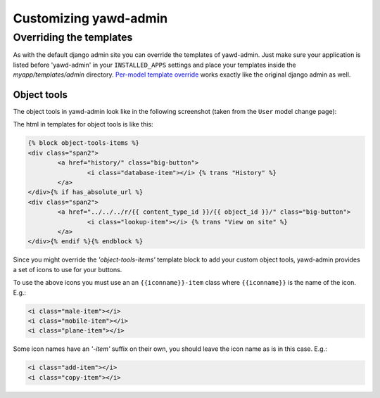 Customizing yawd-admin
======================

Overriding the templates
++++++++++++++++++++++++

As with the default django admin site you can override the templates of
yawd-admin. Just make sure your application is listed before 'yawd-admin'
in your ``INSTALLED_APPS`` settings and place your templates inside the
`myapp/templates/admin` directory.
`Per-model template override <https://docs.djangoproject.com/en/dev/ref/contrib/admin/#set-up-your-projects-admin-template-directories>`_ 
works exactly like the original django admin as well.

Object tools
------------

The object tools in yawd-admin look like in the following screenshot (taken
from the ``User`` model change page):

.. image:: object-tools.png

The html in templates for object tools is like this:

.. code-block:: django

	{% block object-tools-items %}
	<div class="span2">
		<a href="history/" class="big-button">
			<i class="database-item"></i> {% trans "History" %}
		</a>
	</div>{% if has_absolute_url %}
	<div class="span2">
		<a href="../../../r/{{ content_type_id }}/{{ object_id }}/" class="big-button">
			<i class="lookup-item"></i> {% trans "View on site" %}
		</a>
	</div>{% endif %}{% endblock %}
	
Since you might override the `'object-tools-items'` template block to add
your custom object tools, yawd-admin provides a set of icons to
use for your buttons.

.. image:: gcons.png

To use the above icons you must use an an ``{{iconname}}-item`` class
where ``{{iconname}}`` is the name of the icon. E.g.:

.. code-block:: django

	 <i class="male-item"></i>
	 <i class="mobile-item"></i>
	 <i class="plane-item"></i>

Some icon names have an `'-item'` suffix on their own, you should leave the
icon name as is in this case. E.g.:

.. code-block:: django

	 <i class="add-item"></i>
	 <i class="copy-item"></i>

